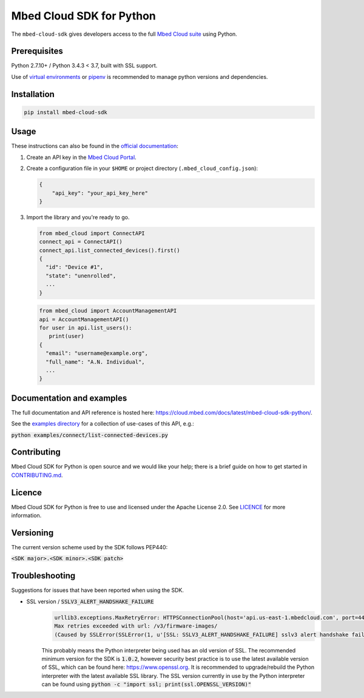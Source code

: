 Mbed Cloud SDK for Python
=========================

The ``mbed-cloud-sdk`` gives developers access to the full `Mbed Cloud suite <https://cloud.mbed.com/>`__ using Python.

.. image:: https://img.shields.io/pypi/l/mbed-cloud-sdk.svg
    :target: https://github.com/ARMmbed/mbed-cloud-sdk-python/blob/master/LICENCE

.. image:: https://img.shields.io/pypi/v/mbed-cloud-sdk.svg
    :target: https://pypi.org/project/mbed-cloud-sdk/

.. image:: https://img.shields.io/pypi/pyversions/mbed-cloud-sdk.svg
    :target: https://pypi.org/project/mbed-cloud-sdk/

.. image:: https://img.shields.io/pypi/status/mbed-cloud-sdk.svg
    :target: https://pypi.org/project/mbed-cloud-sdk/

.. image:: https://circleci.com/gh/ARMmbed/mbed-cloud-sdk-python/tree/master.svg?style=shield&circle-token=ec05043ded945f81984e7fd2fce23fe793e7b634
    :target: https://circleci.com/gh/ARMmbed/mbed-cloud-sdk-python/tree/master

.. image:: https://codecov.io/gh/ARMmbed/mbed-cloud-sdk-python/branch/master/graph/badge.svg
    :target: https://codecov.io/gh/ARMmbed/mbed-cloud-sdk-python

.. common_content_anchor

Prerequisites
-------------

Python 2.7.10+ / Python 3.4.3 < 3.7, built with SSL support.

Use of `virtual
environments <http://docs.python-guide.org/en/latest/dev/virtualenvs/>`__
or `pipenv <https://docs.pipenv.org/>`__ is recommended to manage python versions and dependencies.

Installation
------------

.. code:: bash

    pip install mbed-cloud-sdk

Usage
-----

These instructions can also be found in the `official
documentation <https://cloud.mbed.com/docs/latest/mbed-cloud-sdk-python/>`__:

1. Create an API key in the `Mbed Cloud
   Portal <https://portal.us-east-1.mbedcloud.com/>`__.

2. Create a configuration file in your ``$HOME`` or project directory
   (``.mbed_cloud_config.json``):

   .. code:: javascript

       {
           "api_key": "your_api_key_here"
       }

3. Import the library and you're ready to go.

   .. code:: python

       from mbed_cloud import ConnectAPI
       connect_api = ConnectAPI()
       connect_api.list_connected_devices().first()
       {
         "id": "Device #1",
         "state": "unenrolled",
         ...
       }

   .. code:: python

       from mbed_cloud import AccountManagementAPI
       api = AccountManagementAPI()
       for user in api.list_users():
          print(user)
       {
         "email": "username@example.org",
         "full_name": "A.N. Individual",
         ...
       }

Documentation and examples
--------------------------

The full documentation and API reference is hosted here: https://cloud.mbed.com/docs/latest/mbed-cloud-sdk-python/.

.. _examples directory: https://github.com/ARMmbed/mbed-cloud-sdk-python/tree/master/examples

See the `examples directory`_ for a collection of use-cases of this API, e.g.:

:code:`python examples/connect/list-connected-devices.py`

Contributing
------------

Mbed Cloud SDK for Python is open source and we would like your help; there
is a brief guide on how to get started in `CONTRIBUTING.md <https://github.com/ARMmbed/mbed-cloud-sdk-python/tree/master/CONTRIBUTING.md>`__.

Licence
-------

Mbed Cloud SDK for Python is free to use and licensed under the Apache
License 2.0. See `LICENCE <https://github.com/ARMmbed/mbed-cloud-sdk-python/tree/master/LICENCE>`__ for more information.

Versioning
----------

The current version scheme used by the SDK follows PEP440:

:code:`<SDK major>.<SDK minor>.<SDK patch>`

Troubleshooting
---------------
Suggestions for issues that have been reported when using the SDK.

- SSL version / :code:`SSLV3_ALERT_HANDSHAKE_FAILURE`
    .. code:: python

        urllib3.exceptions.MaxRetryError: HTTPSConnectionPool(host='api.us-east-1.mbedcloud.com', port=443):
        Max retries exceeded with url: /v3/firmware-images/
        (Caused by SSLError(SSLError(1, u'[SSL: SSLV3_ALERT_HANDSHAKE_FAILURE] sslv3 alert handshake failure (_ssl.c:590)'),))

    This probably means the Python interpreter being used has an old version of SSL. The recommended minimum version for the SDK is
    :code:`1.0.2`,
    however security best practice is to use the latest available version of SSL, which can be found here:
    https://www.openssl.org.
    It is recommended to upgrade/rebuild the Python interpreter with the latest available SSL library.
    The SSL version currently in use by the Python interpreter can be found using
    :code:`python -c "import ssl; print(ssl.OPENSSL_VERSION)"`
